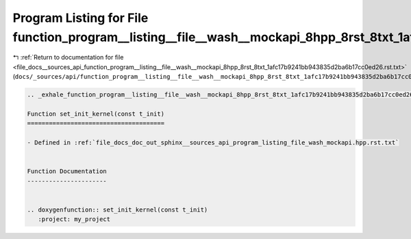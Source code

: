 
.. _program_listing_file_docs__sources_api_function_program__listing__file__wash__mockapi_8hpp_8rst_8txt_1afc17b9241bb943835d2ba6b17cc0ed26.rst.txt:

Program Listing for File function_program__listing__file__wash__mockapi_8hpp_8rst_8txt_1afc17b9241bb943835d2ba6b17cc0ed26.rst.txt
=================================================================================================================================

|exhale_lsh| :ref:`Return to documentation for file <file_docs__sources_api_function_program__listing__file__wash__mockapi_8hpp_8rst_8txt_1afc17b9241bb943835d2ba6b17cc0ed26.rst.txt>` (``docs/_sources/api/function_program__listing__file__wash__mockapi_8hpp_8rst_8txt_1afc17b9241bb943835d2ba6b17cc0ed26.rst.txt``)

.. |exhale_lsh| unicode:: U+021B0 .. UPWARDS ARROW WITH TIP LEFTWARDS

.. code-block:: cpp

   .. _exhale_function_program__listing__file__wash__mockapi_8hpp_8rst_8txt_1afc17b9241bb943835d2ba6b17cc0ed26:
   
   Function set_init_kernel(const t_init)
   ======================================
   
   - Defined in :ref:`file_docs_doc_out_sphinx__sources_api_program_listing_file_wash_mockapi.hpp.rst.txt`
   
   
   Function Documentation
   ----------------------
   
   
   .. doxygenfunction:: set_init_kernel(const t_init)
      :project: my_project
